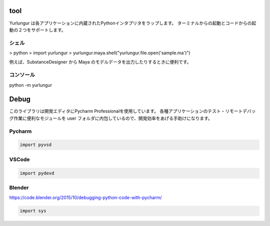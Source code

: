 ===================
tool
===================

Yurlungur は各アプリケーションに内蔵されたPythonインタプリタをラップします。
ターミナルからの起動とコードからの起動の２つをサポートします。

シェル
-------------------

> python
> import yurlungur
> yurlungur.maya.shell("yurlungur.file.open('sample.ma')")

例えば、SubstanceDesigner から Maya のモデルデータを出力したりするときに便利です。


コンソール
-------------------

python -m yurlungur


===================================
Debug
===================================

このライブラリは開発エディタにPycharm Professionalを使用しています。
各種アプリケーションのテスト・リモートデバッグ作業に便利なモジュールを
user フォルダに内包しているので、開発効率をあげる手助けになります。


Pycharm
---------------

.. code-block:: python

    import pyvsd


VSCode
---------------

.. code-block:: python

    import pydevd


Blender
---------------
https://code.blender.org/2015/10/debugging-python-code-with-pycharm/

.. code-block:: python

    import sys

